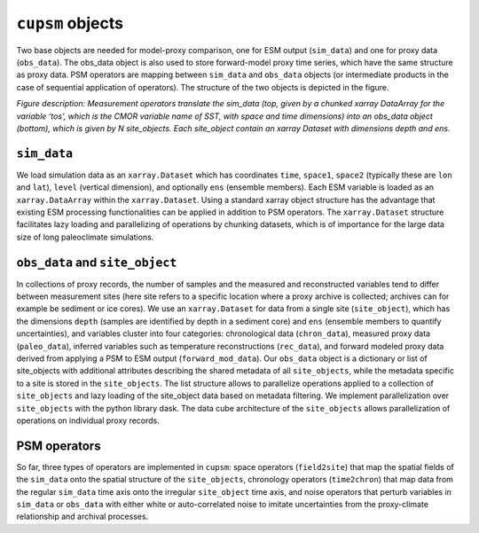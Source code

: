 ``cupsm`` objects
=================================

Two base objects are needed for model-proxy comparison, one for ESM output (``sim_data``) and one for proxy data (``obs_data``). The obs_data object is also used to store forward-model proxy time series, which have the same structure as proxy data. PSM operators are mapping between ``sim_data`` and ``obs_data`` objects (or intermediate products in the case of sequential application of operators). The structure of the two objects is depicted in the figure.

.. image:: site_object.png
   :width: 600
   :alt: Structure of the base objects in cupsm

*Figure description: Measurement operators translate the sim_data (top, given by a chunked xarray DataArray for the variable ‘tos’, which is the CMOR variable name of SST, with space and time dimensions) into an obs_data object (bottom), which is given by N site_objects. Each site_object contain an xarray Dataset with dimensions depth and ens.*

``sim_data``
---------------------------------------

We load simulation data as an ``xarray.Dataset`` which has coordinates ``time``, ``space1``, ``space2`` (typically these are ``lon`` and ``lat``), ``level`` (vertical dimension), and optionally ``ens`` (ensemble members). Each ESM variable is loaded as an ``xarray.DataArray`` within the ``xarray.Dataset``. Using a standard xarray object structure has the advantage that existing ESM processing functionalities can be applied in addition to PSM operators. The ``xarray.Dataset`` structure facilitates lazy loading and parallelizing of operations by chunking datasets, which is of importance for the large data size of long paleoclimate simulations.

``obs_data`` and ``site_object``
---------------------------------------

In collections of proxy records, the number of samples and the measured and reconstructed variables tend to differ between measurement sites (here site refers to a specific location where a proxy archive is collected; archives can for example be sediment or ice cores). We use an ``xarray.Dataset`` for data from a single site (``site_object``), which has the dimensions ``depth`` (samples are identified by depth in a sediment core) and ``ens`` (ensemble members to quantify uncertainties), and variables cluster into four categories: chronological data (``chron_data``), measured proxy data (``paleo_data``), inferred variables such as temperature reconstructions (``rec_data``), and forward modeled proxy data derived from applying a PSM to ESM output (``forward_mod_data``). Our ``obs_data`` object is a dictionary or list of site_objects with additional attributes describing the shared metadata of all ``site_objects``, while the metadata specific to a site is stored in the ``site_objects``. The list structure allows to parallelize operations applied to a collection of ``site_objects`` and lazy loading of the site_object data based on metadata filtering. We implement parallelization over ``site_objects`` with the python library dask. The data cube architecture of the ``site_objects`` allows parallelization of operations on individual proxy records.

PSM operators
---------------------------------------

So far, three types of operators are implemented in ``cupsm``: space operators (``field2site``) that map the spatial fields of the ``sim_data`` onto the spatial structure of the ``site_objects``, chronology operators (``time2chron``) that map data from the regular ``sim_data`` time axis onto the irregular ``site_object`` time axis, and noise operators that perturb variables in ``sim_data`` or ``obs_data`` with either white or auto-correlated noise to imitate uncertainties from the proxy-climate relationship and archival processes.
